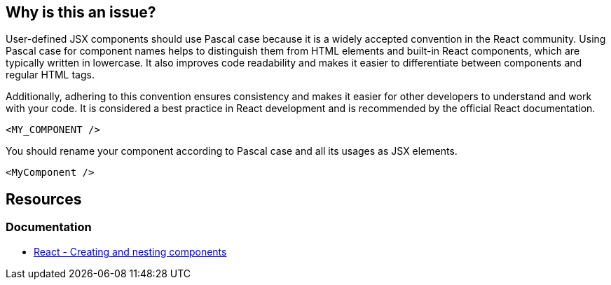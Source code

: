 == Why is this an issue?

User-defined JSX components should use Pascal case because it is a widely accepted convention in the React community. Using Pascal case for component names helps to distinguish them from HTML elements and built-in React components, which are typically written in lowercase. It also improves code readability and makes it easier to differentiate between components and regular HTML tags.

Additionally, adhering to this convention ensures consistency and makes it easier for other developers to understand and work with your code. It is considered a best practice in React development and is recommended by the official React documentation.

[source,javascript,diff-id=1,diff-type=noncompliant]
----
<MY_COMPONENT />
----

You should rename your component according to Pascal case and all its usages as JSX elements.

[source,javascript,diff-id=1,diff-type=compliant]
----
<MyComponent />
----

== Resources
=== Documentation

* https://react.dev/learn#components[React - Creating and nesting components]
